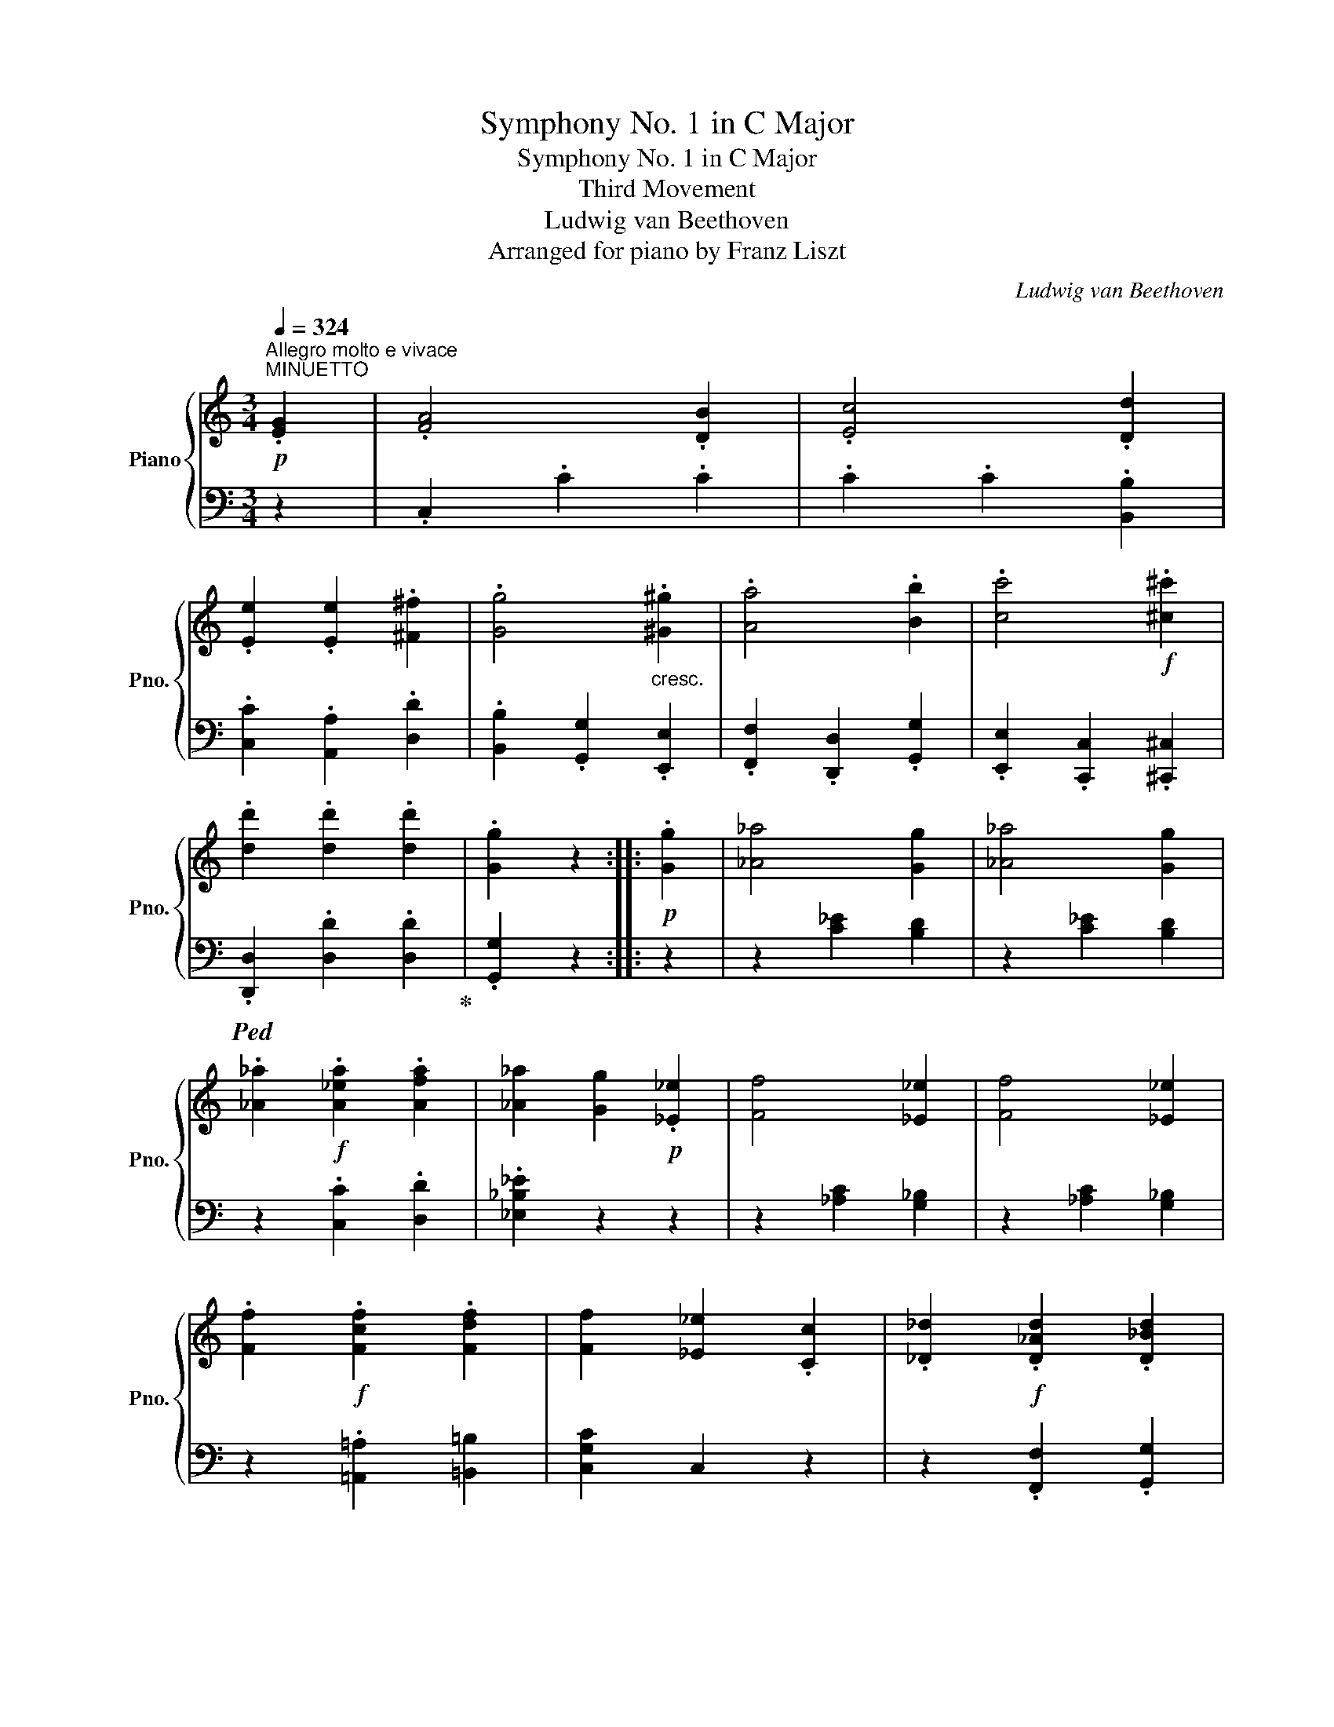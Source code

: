 X:1
T:Symphony No. 1 in C Major
T:Symphony No. 1 in C Major
T:Third Movement
T:Ludwig van Beethoven
T:Arranged for piano by Franz Liszt
C:Ludwig van Beethoven
Z:Arranged for pinao by Franz Liszt
%%score { ( 1 3 6 ) | ( 2 4 5 ) }
L:1/8
Q:1/4=324
M:3/4
K:C
V:1 treble nm="Piano" snm="Pno."
V:3 treble 
V:6 treble 
V:2 bass 
V:4 bass 
V:5 bass 
V:1
"^Allegro molto e vivace"!p!"^MINUETTO" .[EG]2 | .[FA]4 .[DB]2 | .[Ec]4 .[Dd]2 | %3
 .[Ee]2 .[Ee]2 .[^F^f]2 | .[Gg]4"_cresc." .[^G^g]2 | .[Aa]4 .[Bb]2 | .[cc']4!f! .[^c^c']2 | %7
 .[dd']2 .[dd']2 .[dd']2 | .[Gg]2 z2 ::!p! .[Gg]2 | [_A_a]4 [Gg]2 | [_A_a]4 [Gg]2 | %12
 .[_A_a]2!f! .[A_ea]2 .[Afa]2 | [_A_a]2 [Gg]2!p! .[_E_e]2 | [Ff]4 [_E_e]2 | [Ff]4 [_E_e]2 | %16
 .[Ff]2!f! .[Fcf]2 .[Fdf]2 | [Ff]2 [_E_e]2 .[Cc]2 | .[_D_d]2!f! .[D_Ad]2 .[D_Bd]2 | %19
 [_D_d]2 [Cc]2 [_A,_A]2 |!ff! [_B,_B]2 [B,_DB]2 [B,DB]2 | [_B,_D_B]2 [B,DB]2 [C_EB]2 | %22
 _B2!ff! _A2 F2 | _A2!ff! _G2 _E2 | _G2!ff! F2 _D2 | F2!ff! _E2 C2 | _D2 z2!p! .[_e_g]2 | %27
 .[_e_g]2 .[eg]2 .[eg]2 | [_e_g]2 [_df]2 ._e'2 | ._e'2 .e'2 .e'2 | _e'2 _d'2 .[_e_g]2 | %31
 .[_e_g]2 .[eg]2 .[eg]2 | [_e_g]2 [_df]2 ._e'2 | ._e'2 .e'2 .e'2 | [f_d']2 z2 z2 | %35
!pp! [_DF]2 [DF]2 [DF]2 | x4 =A2 | _B6 | x6 | x6 | x4 _B2 | _c6 |"_cresc." [=E=G]2 [EG]2 [EG]2 | %43
 [EG]2 [EG]2 [EG]2 | [EG]2 [EG]2 [EG]2 | [EG]2 [EG]2!f! .[Geg]2 | .[Afa]4 .[Bdb]2 | %47
 .[cec']4 .[dgd']2 | .[ec'e']2 .[ec'e']2 .[^fc'^f']2 | [gg']4!ff! .[^G^g]2 | .[=GAa]4 .[B=gb]2 | %51
 .[cgc']4 .[dgd']2 | .[ege']2 .[ec'e']2 .[^fc'^f']2 | .[gg']4 .[cc']2 | %54
 .[dd']2 .[d_bd']2 .[ebe']2 | [fc'f']4 .[Gcg]2 | .[Aca]2 .[Afa]2 .[Bfb]2 | g2!ff! e2 .[Aca]2 | %58
 g4 .[DFB]2 | .[CEc]2 z2 .[Cc]2 | [_D_d]4 [B,B]2 | .[Cc]2 z2 .[cc']2 | [=d=d']4 [Bb]2 | %63
 .[cc']2 _d2!ff! =B2 | .c2 [=d=d']2!ff! [Bb]2 | .[cc']2 _d2!ff! B2 | .c2 [=d=d']2!ff! [Bb]2 | %67
!p! .[cc']2 .e2[Q:1/4=224]"^ten." g2- |[Q:1/4=324] g2 .a2[Q:1/4=224]"^ten." b2- | %69
[Q:1/4=324] b2 .c'2[Q:1/4=224]"^ten." g2- |[Q:1/4=324] g2 .f2 .d2 |"_cresc." .c2 [Ee]2 [Gg]2- | %72
 [Gg]2 .[Aa]2 [Bb]2- | [Bb]2 .[cc']2 [Gg]2- | [Gg]2 .[Ff]2 .[Dd]2 |!f! .[EGc]2 .[Ee]2 [Gg]2- | %76
!f! [Gg]2 .[Ff]2 .[Dd]2 | .[EGc]2 .[Ee]2 [Gg]2- | [Gg]2 .[Afa]2 .[Bdb]2 | .[cc']2 .[Gg]2 .[Ee]2 | %80
 [Cc]2 z2 ::[M:3/4]!p!"^Trio" G2 | .[EGce]4 .[EGce]2 | .[EGce]4 .[EGce]2 | .[EGce]4 .[EGce]2 | %85
 .[EGce]4 .[EGce]2 | .[EGce]6- | cBABcd | eBcdef | g^fg=fed | c2 z2 z2 | .[EAce]4 .[EAce]2 | %92
 .[EAce]4 .[EAce]2 | .[EAce]4 .[EAce]2 | [FAf]6- | dAB^cde | f^cdefg | agfed=c | B2 z2 z2 | %99
 z ^fgf .g2 | .[=fb]4 .[fb]2 | g^fgf .e2 | z2 d'^c'd'c' | d'2 d^cd^c | d!p!e^fgaf | .[Bg]2 z2 :: %106
!p! G2 | .[B=f]4 .[Bf]2 | .[Bf]4 .[Bf]2 | z2 fefe | .f2 agfe | d2 x4 | .[Bf]4 .[Bf]2 | z2 d^cdc | %114
 .d2 fed=c | B2 z2 .[Bf]2 | .[Bf]2 agfe | .d2 z2 .[Bf]2 | .[Bf]2 fedc | .B2 z2!pp! .[Bf]2 | %120
 .[Bf]2 agfe | .d2 agfe | .d2 agfe | .d2!<(! fedc!<)! |!mp!!>(! z2 z2!>)!!p! G2 | .[ce]4 .[ce]2 | %126
 .[Ece]4 .[Ece]2 |!p!!<(! [cec']4 [cec']2 | [ec'e']4 [ec'e']2!<)! |!ff! .[EGce]4 .[EGce]2 | %130
 a!ff!^gafcA | !>![=Gce=g]4 .[Gceg]2 | G!ff!^FGABG | !>![EGce]4 .[EGce]2 | a!ff!^gafcA | %135
 !>![=Gce=g]4 .[Gceg]2 | G!ff!^FGABG | .c2 g!ff!abg | c'2 g!ff!^fgf | g!ff!abc'd'b |1 %140
 [cec']2 z2 :|2 [cec']2 z2!p! .[Gg]2 | [_A_a]4 [Gg]2 | [_A_a]4 [Gg]2 | %144
 .[_A_a]2!f! .[A_ea]2 .[Afa]2 | [_A_a]2 [Gg]2!p! .[_E_e]2 | [Ff]4 [_E_e]2 | [Ff]4 [_E_e]2 | %148
 .[Ff]2!f! .[Fcf]2 .[Fdf]2 | [Ff]2 [_E_e]2 .[Cc]2 | .[_D_d]2!f! .[D_Ad]2 .[D_Bd]2 | %151
 [_D_d]2 [Cc]2 [_A,_A]2 |!ff! [_B,_B]2 [B,_DB]2 [B,DB]2 | [_B,_D_B]2 [B,DB]2 [C_EB]2 | %154
 _B2!ff! _A2 F2 | _A2!ff! _G2 _E2 | _G2!ff! F2 _D2 | F2!ff! _E2 C2 | _D2 z2!p! .[_e_g]2 | %159
 .[_e_g]2 .[eg]2 .[eg]2 | [_e_g]2 [_df]2 ._e'2 | ._e'2 .e'2 .e'2 | _e'2 _d'2 .[_e_g]2 | %163
 .[_e_g]2 .[eg]2 .[eg]2 | [_e_g]2 [_df]2 ._e'2 | ._e'2 .e'2 .e'2 | [f_d']2 z2 z2 | %167
!pp! [_DF]2 [DF]2 [DF]2 | x4 =A2 | _B6 | x6 | x6 | x4 _B2 | _c6 |"_cresc." [=E=G]2 [EG]2 [EG]2 | %175
 [EG]2 [EG]2 [EG]2 | [EG]2 [EG]2 [EG]2 | [EG]2 [EG]2!f! .[Geg]2 | .[Afa]4 .[Bdb]2 | %179
 .[cec']4 .[dgd']2 | .[ec'e']2 .[ec'e']2 .[^fc'^f']2 | [gg']4!ff! .[^G^g]2 | .[=GAa]4 .[B=gb]2 | %183
 .[cgc']4 .[dgd']2 | .[ege']2 .[ec'e']2 .[^fc'^f']2 | .[gg']4 .[cc']2 | %186
 .[dd']2 .[d_bd']2 .[ebe']2 | [fc'f']4 .[Gcg]2 | .[Aca]2 .[Afa]2 .[Bfb]2 | g2!ff! e2 .[Aca]2 | %190
 g4 .[DFB]2 | .[CEc]2 z2 .[Cc]2 | [_D_d]4 [B,B]2 | .[Cc]2 z2 .[cc']2 | [=d=d']4 [Bb]2 | %195
 .[cc']2 _d2!ff! =B2 | .c2 [=d=d']2!ff! [Bb]2 | .[cc']2 _d2!ff! B2 | .c2 [=d=d']2!ff! [Bb]2 | %199
!p! .[cc']2 .e2[Q:1/4=224]"^ten." g2- |[Q:1/4=324] g2 .a2[Q:1/4=224]"^ten." b2- | %201
[Q:1/4=324] b2 .c'2[Q:1/4=224]"^ten." g2- |[Q:1/4=324] g2 .f2 .d2 |"_cresc." .c2 [Ee]2 [Gg]2- | %204
 [Gg]2 .[Aa]2 [Bb]2- | [Bb]2 .[cc']2 [Gg]2- | [Gg]2 .[Ff]2 .[Dd]2 |!f! .[EGc]2 .[Ee]2 [Gg]2- | %208
!f! [Gg]2 .[Ff]2 .[Dd]2 | .[EGc]2 .[Ee]2 [Gg]2- | [Gg]2 .[Afa]2 .[Bdb]2 | .[cc']2 .[Gg]2 .[Ee]2 | %212
 [Cc]2 z2 z2 |] %213
V:2
 z2 | .C,2 .C2 .C2 | .C2 .C2 .[B,,B,]2 | .[C,C]2 .[A,,A,]2 .[D,D]2 | %4
 .[B,,B,]2 .[G,,G,]2 .[E,,E,]2 | .[F,,F,]2 .[D,,D,]2 .[G,,G,]2 | .[E,,E,]2 .[C,,C,]2 .[^C,,^C,]2 | %7
!ped! .[D,,D,]2 .[D,D]2 .[D,D]2!ped-up! | .[G,,G,]2 z2 :: z2 | z2 [C_E]2 [B,D]2 | %11
 z2 [C_E]2 [B,D]2 | z2 .[C,C]2 .[D,D]2 | .[_E,_B,_E]2 z2 z2 | z2 [_A,C]2 [G,_B,]2 | %15
 z2 [_A,C]2 [G,_B,]2 | z2 .[=A,,=A,]2 [=B,,=B,]2 | [C,G,C]2 C,2 z2 | z2 .[F,,F,]2 .[G,,G,]2 | %19
 .[_A,,_E,_A,]2 .A,,2 z2 | z2 [_G,,_D,_G,]2 [G,,D,G,]2 | [_G,,_D,_G,]2 [G,,D,G,]2 [G,,G,]2 | %22
 !>![F,,F,]2 z2 z2 | [_G,,_G,]2 z2 z2 | [_A,,,_A,,]2 z2 z2 | [_A,,,_A,,]2 z2 z2 | [_D,,_D,]4 _A,2 | %27
 _B,4 z2 | _D4 ._G2 | ._G2 .G2 .G2 | _G2 F2 _A,2 | _B,4 z2 | _D4 ._G2 | ._G2 .G2 .G2 | %34
 .[_DF]2!pp! .[DF]2 .[DF]2 | z2 z2!p! =A,,2 | z2 z2 =A,2 | _B,6 | z6 | z2 z2 _B,,2 | z2 z2 _B,2 | %41
 _C6 | z6 | z2 z2!mp! [B,,,B,,]2 |!mf! !^![C,,C,]6- | [C,,C,]4 .[C,,C,]2 | %46
 .[C,,C,]2 .[C,C]2 .[C,C]2 | .[C,C]2 .[C,C]2 .[B,,B,]2 | .[C,C]2 .[A,,A,]2 .[D,D]2 | %49
 .[B,,B,]2 .[G,,G,]2 .[E,,E,]2 | .[F,,F,]2 .[D,,D,]2 .[G,,G,]2 | .[E,,E,]2 .[C,,C,]2 .[B,,,B,,]2 | %52
 .[C,,C,]2 .[A,,,A,,]2 .[D,,D,]2 | .[B,,,B,,]2!ff! .[G,,,G,,]2 .[A,,,A,,]2 | %54
 .[_B,,,_B,,]2 .[G,,,G,,]2 .[C,,C,]2 | .[A,,,A,,]2!ff! .[F,,,F,,]2 .[E,,E,]2 | %56
 .[F,,F,]2 .[D,,D,]2 .[G,,G,]2 | .[E,,E,]2 .[C,,C,]2 .[F,,F,]2 | [G,,G,]2 .[G,,G,]2 .[G,,G,]2 | %59
 .[C,,C,]2 .[C,,C,]2 .[C,E,G,]2 | [F,_A,]6 | [E,G,]2 z2 [E,G,C]2 | [F,_A,=D]6 | [E,G,C]2 x2 =B,2 | %64
 .[C,E,G,]2 [C,-F,_A,=D]4 | .[C,E,G,C]2 z2 B,2 | .[C,E,G,]2 [C,-F,_A,=D]4 | .[C,E,G,C]2 z2 z2 | %68
 .[G,DG]2 z2 z2 | .[CEG]2 z2 z2 | .[G,DF]2 z2 z2 | .[C,G,C]2 z2 z2!ped! | %72
 .[G,DF]2!ped-up! z2 z2!ped! | .[G,CE]2!ped-up! z2 z2!ped! | .[G,B,D]2!ped-up! z2 z2 | %75
 .[C,G,C]2 z2 z2!ped! | .[G,B,D]2!ped-up! z2 z2 | .[C,G,C]2 z2 z2 | .[G,,G,]2 .[G,,G,]2 .[G,,G,]2 | %79
 [C,C]2 .[G,,G,]2 .[E,,E,]2 |!ped! [C,,C,]2 z2!ped-up! ::[M:3/4] z2 |!ped! .[C,E,C]4 .[C,E,C]2 | %83
 .[C,E,C]4 .[C,E,C]2 | .[C,E,C]4 .[C,E,C]2 | .[C,E,C]4 .[C,E,C]2!ped-up! |!ped! .[C,E,C]6- | %87
 [C,E,C]6-!ped-up! |!ped! [C,E,C]6-!ped-up! |!ped! [C,E,C]6!ped-up! |!ped! .[A,,C]4 .[A,,C]2 | %91
 .[A,,C]4 .[A,,C]2 | .[A,,C]4 .[A,,C]2 | .[A,,C]4 .[A,,A,]2!ped-up! |!ped! [D,A,]6- | %95
 [D,A,]6-!ped-up! |!ped! [D,A,]6-!ped-up! |!ped! [D,A,]6!ped-up! |!ped! F2 x4!ped-up! | %99
!ped! [CE]6!ped-up! |!ped! .[G,D]4 .[G,D]2!ped-up! |!ped! [E,C]4[K:treble] [CA]2!ped-up! | %102
!ped! .[DG]4 .[DB]2!ped-up! |!ped! .[Dc]4 .[D^F]2!ped-up! |!ped! DE^FGAF!ped-up! | .G2 z2 :: z2 | %107
[K:bass]!ped! .[G,D]4 .[G,D]2 | .[G,D]4 .[G,D]2!ped-up! | [G,D]2!ped! z2 z2!ped-up! | %110
 z6!ped!!ped-up! |!ped! .[G,D]4 .[G,D]2 | .[G,D]4 .[G,D]2!ped-up! | [G,D]2!ped! z2 z2!ped-up! | %114
 z6!ped!!ped-up! | z2 z2!ped! .[G,D]2 | .[G,D]2 z2 z2!ped-up! | z2 z2!ped! .[G,D]2 | %118
 .[G,D]2 z2 z2!ped-up! | z2 z2!ped! .[G,D]2 | .[G,D]2 z2 z2!ped-up! | z6 | z6 | z6 | %124
[K:treble] BAGFED |[K:bass]!ped! C2 x4 | .[C,G,C]4 .[C,G,C]2!ped-up! |!ped! C,,C,C,,C,C,,C, | %128
 C,,C,C,,C,C,,C,!ped-up! | [C,E,G,C]4 [C,E,G,C]2 |!ped! !>![F,,C,F,]6!ped-up! | %131
 !>![G,,C,E,G,]4 .[G,,C,E,G,]2 |!ped! G,^F,G,A,B,G,!ped-up! | !>![C,E,G,C]4 .[C,E,G,C]2 | %134
!ped! !>![F,,C,F,]6!ped-up! | !>![G,,C,E,G,]4 .[G,,C,E,G,]2 |!ped! G,^F,G,A,B,G,!ped-up! | %137
 .C2 [G,DG]4 | [C,C]2 [G,DFG]4 |!ped! .[G,B,DG]2 .[G,,B,,D,G,]2 .[G,,B,,D,G,]2!ped-up! |1 %140
!ped! [C,E,G,C]2 z2!ped-up! :|2!ped! [C,E,G,C]2 z2!ped-up! z2 | z2 [C_E]2 [B,D]2 | %143
 z2 [C_E]2 [B,D]2 | z2 .[C,C]2 .[D,D]2 | .[_E,_B,_E]2 z2 z2 | z2 [_A,C]2 [G,_B,]2 | %147
 z2 [_A,C]2 [G,_B,]2 | z2 .[=A,,=A,]2 [=B,,=B,]2 | [C,G,C]2 C,2 z2 | z2 .[F,,F,]2 .[G,,G,]2 | %151
 .[_A,,_E,_A,]2 .A,,2 z2 | z2 [_G,,_D,_G,]2 [G,,D,G,]2 | [_G,,_D,_G,]2 [G,,D,G,]2 [G,,G,]2 | %154
 !>![F,,F,]2 z2 z2 | [_G,,_G,]2 z2 z2 | [_A,,,_A,,]2 z2 z2 | [_A,,,_A,,]2 z2 z2 | [_D,,_D,]4 _A,2 | %159
 _B,4 z2 | _D4 ._G2 | ._G2 .G2 .G2 | _G2 F2 _A,2 | _B,4 z2 | _D4 ._G2 | ._G2 .G2 .G2 | %166
 .[_DF]2!pp! .[DF]2 .[DF]2 | z2 z2!p! =A,,2 | z2 z2 =A,2 | _B,6 | z6 | z2 z2 _B,,2 | z2 z2 _B,2 | %173
 _C6 | z6 | z2 z2!mp! [B,,,B,,]2 |!mf! !^![C,,C,]6- | [C,,C,]4 .[C,,C,]2 | %178
 .[C,,C,]2 .[C,C]2 .[C,C]2 | .[C,C]2 .[C,C]2 .[B,,B,]2 | .[C,C]2 .[A,,A,]2 .[D,D]2 | %181
 .[B,,B,]2 .[G,,G,]2 .[E,,E,]2 | .[F,,F,]2 .[D,,D,]2 .[G,,G,]2 | .[E,,E,]2 .[C,,C,]2 .[B,,,B,,]2 | %184
 .[C,,C,]2 .[A,,,A,,]2 .[D,,D,]2 | .[B,,,B,,]2!ff! .[G,,,G,,]2 .[A,,,A,,]2 | %186
 .[_B,,,_B,,]2 .[G,,,G,,]2 .[C,,C,]2 | .[A,,,A,,]2!ff! .[F,,,F,,]2 .[E,,E,]2 | %188
 .[F,,F,]2 .[D,,D,]2 .[G,,G,]2 | .[E,,E,]2 .[C,,C,]2 .[F,,F,]2 | [G,,G,]2 .[G,,G,]2 .[G,,G,]2 | %191
 .[C,,C,]2 .[C,,C,]2 .[C,E,G,]2 | [F,_A,]6 | [E,G,]2 z2 [E,G,C]2 | [F,_A,=D]6 | [E,G,C]2 x2 =B,2 | %196
 .[C,E,G,]2 [C,-F,_A,=D]4 | .[C,E,G,C]2 z2 B,2 | .[C,E,G,]2 [C,-F,_A,=D]4 | .[C,E,G,C]2 z2 z2 | %200
 .[G,DG]2 z2 z2 | .[CEG]2 z2 z2 | .[G,DF]2 z2 z2 | .[C,G,C]2 z2 z2!ped! | %204
 .[G,DF]2!ped-up! z2 z2!ped! | .[G,CE]2!ped-up! z2 z2!ped! | .[G,B,D]2!ped-up! z2 z2 | %207
 .[C,G,C]2 z2 z2!ped! | .[G,B,D]2!ped-up! z2 z2 | .[C,G,C]2 z2 z2 | .[G,,G,]2 .[G,,G,]2 .[G,,G,]2 | %211
 [C,C]2 .[G,,G,]2 .[E,,E,]2 | [C,,C,]2 z2 z2 |] %213
V:3
 x2 | x6 | x6 | x6 | x6 | x6 | x6 | x6 | x4 :: x2 | x6 | x6 | x6 | x6 | x6 | x6 | x6 | x6 | x6 | %19
 x6 | x6 | x6 | [_DF]2 x4 | [_B,_E]2 x4 | [_A,_D]2 x4 | [_G,C]2 x4 | F,2 x2 x2 | x6 | z4 [_e_g]2 | %29
 [_e_g]2 [eg]2 [eg]2 | [_e_g]2 [_df]2 x2 | x6 | x4 [_e_g]2 | [_e_g]2 [eg]2 [eg]2 | x6 | x6 | %36
 [_DF]2 [DF]2 [DF]2 | [_DF]2 [DF]2 [=DF]2 | [_E_G]2 [EG]2 [EG]2 | [_E_G]2 [EG]2 [EG]2 | %40
 [_E_G]2 [EG]2 [EG]2 | [_E_G]2 [EG]2 [EG]2 | x6 | x4 B,2 | C6 | x6 | x6 | x6 | x6 | x6 | x6 | x6 | %52
 x6 | x6 | x6 | x6 | x6 | [cc']4 x2 | [Ge]2 [Ec]2 x2 | x6 | x6 | x6 | x6 | x2 _D2 x2 | C2 x4 | %65
 x2 _D2 x2 | C2 x4 | x6 | .[Bf]2 x4 | .[ce]2 x4 | .[GB]2 x4 | [EG]2 x4 | [Bf]2 x4 | e2 x4 | %74
 [Bd]2 x4 | x6 | [Bd]2 x4 | x6 | x6 | x6 | x4 ::[M:3/4] x2 | x6 | x6 | x6 | x6 | x6 | CG,A,B,CD | %88
 EB,CDEF | G^FG=FED | C2 x2 x2 | x6 | x6 | x6 | x6 | DA,B,^CDE | F^CDEFG | AGFED=C | %98
 .[Bf]4 .[Bf]2 | [ce]6 | x6 | .[ec']4 [ca]2 | [Bg]4 [dg]2 | ^f4 [=cf]2 | [ca]6 | x4 :: x2 | x6 | %108
 x6 | [Bf]2 x4 | x6 | .[Bf]4 .[Bf]2 | x6 | [Bf]2 x4 | x6 | x6 | x6 | x6 | x6 | x6 | x6 | x6 | x6 | %123
 x6 | x6 | x6 | x6 | x6 | x6 | x6 | [Ac]6 | x6 | [B,FB]4 x2 | x6 | [Ac]6 | x6 | [B,FB]4 x2 | %137
 E2 [Bf]4 | [ce]2 [Bb]4 | [dd']4 z2 |1 x4 :|2 x6 | x6 | x6 | x6 | x6 | x6 | x6 | x6 | x6 | x6 | %151
 x6 | x6 | x6 | [_DF]2 x4 | [_B,_E]2 x4 | [_A,_D]2 x4 | [_G,C]2 x4 | F,2 x2 x2 | x6 | z4 [_e_g]2 | %161
 [_e_g]2 [eg]2 [eg]2 | [_e_g]2 [_df]2 x2 | x6 | x4 [_e_g]2 | [_e_g]2 [eg]2 [eg]2 | x6 | x6 | %168
 [_DF]2 [DF]2 [DF]2 | [_DF]2 [DF]2 [=DF]2 | [_E_G]2 [EG]2 [EG]2 | [_E_G]2 [EG]2 [EG]2 | %172
 [_E_G]2 [EG]2 [EG]2 | [_E_G]2 [EG]2 [EG]2 | x6 | x4 B,2 | C6 | x6 | x6 | x6 | x6 | x6 | x6 | x6 | %184
 x6 | x6 | x6 | x6 | x6 | [cc']4 x2 | [Ge]2 [Ec]2 x2 | x6 | x6 | x6 | x6 | x2 _D2 x2 | C2 x4 | %197
 x2 _D2 x2 | C2 x4 | x6 | .[Bf]2 x4 | .[ce]2 x4 | .[GB]2 x4 | [EG]2 x4 | [Bf]2 x4 | e2 x4 | %206
 [Bd]2 x4 | x6 | [Bd]2 x4 | x6 | x6 | x6 | x4 x2 |] %213
V:4
 x2 | x6 | x6 | x6 | x6 | x6 | x6 | x6 | x4 :: x2 | x6 | x6 | x6 | x6 | x6 | x6 | x6 | x6 | x6 | %19
 x6 | x6 | x6 | x6 | x6 | x6 | x6 | x6 | _D,6- | D,6- | D,6- | D,6 | _D,6- | D,6- | D,6- | D,2 x4 | %35
 x6 | _B,,6 | x6 | x6 | x6 | _C,6 | x6 | x6 | x6 | x6 | x6 | x6 | x6 | x6 | x6 | x6 | x6 | x6 | %53
 x6 | x6 | x6 | x6 | x6 | x6 | x6 | C,2!ff! C,2 C,2 | C,2 C,2 C,2 | C,2!ff! C,2 C,2 | %63
 C,2 [C,F,_A,]4 | x6 | x2 [C,F,_A,]4 | x6 | x6 | x6 | x6 | x6 | x4 x x/ G,,/ | x2 x2 x x/ C,/ | %73
 x2 x2 x x/ G,,/ | x6 | x2 x2 x x/ G,,/ | x6 | x6 | x6 | x6 | x4 ::[M:3/4] x2 | x6 | x6 | x6 | x6 | %86
 x6 | x6 | x6 | x6 | x6 | x6 | x6 | x6 | x6 | x6 | x6 | x6 | [G,D]4 [G,D]2 | x6 | x6 | %101
 x4[K:treble] x2 | x6 | x6 | [G,D]6 | .[G,D]2 x2 :: x2 |[K:bass] x6 | x6 | x6 | x6 | x6 | x6 | x6 | %114
 x6 | x6 | x6 | x6 | x6 | x6 | x6 | x6 | x6 | x6 |[K:treble] x6 |[K:bass] .[C,G,]4 .[C,G,]2 | x6 | %127
 x6 | x6 | x6 | x6 | x6 | [G,,D,]4 x2 | x6 | x6 | x6 | [G,,D,]6 | C,2 x4 | x6 | x6 |1 x4 :|2 x6 | %142
 x6 | x6 | x6 | x6 | x6 | x6 | x6 | x6 | x6 | x6 | x6 | x6 | x6 | x6 | x6 | x6 | x6 | _D,6- | %160
 D,6- | D,6- | D,6 | _D,6- | D,6- | D,6- | D,2 x4 | x6 | _B,,6 | x6 | x6 | x6 | _C,6 | x6 | x6 | %175
 x6 | x6 | x6 | x6 | x6 | x6 | x6 | x6 | x6 | x6 | x6 | x6 | x6 | x6 | x6 | x6 | x6 | %192
 C,2!ff! C,2 C,2 | C,2 C,2 C,2 | C,2!ff! C,2 C,2 | C,2 [C,F,_A,]4 | x6 | x2 [C,F,_A,]4 | x6 | x6 | %200
 x6 | x6 | x6 | x4 x x/ G,,/ | x2 x2 x x/ C,/ | x2 x2 x x/ G,,/ | x6 | x2 x2 x x/ G,,/ | x6 | x6 | %210
 x6 | x6 | x6 |] %213
V:5
 x2 | x6 | x6 | x6 | x6 | x6 | x6 | x6 | x4 :: x2 | x6 | x6 | x6 | x6 | x6 | x6 | x6 | x6 | x6 | %19
 x6 | x6 | x6 | x6 | x6 | x6 | x6 | x6 | x6 | x4 _A,2 | _B,4 C2 | _D4 x2 | x6 | x4 _A,2 | _B,4 C2 | %34
 x6 | x6 | x6 | x6 | x6 | x6 | x6 | x6 | x6 | x6 | x6 | x6 | x6 | x6 | x6 | x6 | x6 | x6 | x6 | %53
 x6 | x6 | x6 | x6 | x6 | x6 | x6 | x6 | x6 | x6 | x6 | x6 | x6 | x6 | x6 | x6 | x6 | x6 | x6 | %72
 x6 | x6 | x6 | x6 | x6 | x6 | x6 | x6 | x4 ::[M:3/4] x2 | x6 | x6 | x6 | x6 | x6 | x6 | x6 | x6 | %90
 x6 | x6 | x6 | x6 | x6 | x6 | x6 | x6 | x6 | x6 | x6 | x4[K:treble] x2 | x6 | x6 | x6 | x4 :: x2 | %107
[K:bass] x6 | x6 | x6 | x6 | x6 | x6 | x6 | x6 | x6 | x6 | x6 | x6 | x6 | x6 | x6 | x6 | x6 | %124
[K:treble] x6 |[K:bass] x6 | x6 | x6 | x6 | x6 | x6 | x6 | x6 | x6 | x6 | x6 | x6 | x6 | x6 | x6 |1 %140
 x4 :|2 x6 | x6 | x6 | x6 | x6 | x6 | x6 | x6 | x6 | x6 | x6 | x6 | x6 | x6 | x6 | x6 | x6 | x6 | %159
 x6 | x4 _A,2 | _B,4 C2 | _D4 x2 | x6 | x4 _A,2 | _B,4 C2 | x6 | x6 | x6 | x6 | x6 | x6 | x6 | x6 | %174
 x6 | x6 | x6 | x6 | x6 | x6 | x6 | x6 | x6 | x6 | x6 | x6 | x6 | x6 | x6 | x6 | x6 | x6 | x6 | %193
 x6 | x6 | x6 | x6 | x6 | x6 | x6 | x6 | x6 | x6 | x6 | x6 | x6 | x6 | x6 | x6 | x6 | x6 | x6 | %212
 x6 |] %213
V:6
 x2 | x6 | x6 | x6 | x6 | x6 | x6 | x6 | x4 :: x2 | x6 | x6 | x6 | x6 | x6 | x6 | x6 | x6 | x6 | %19
 x6 | x6 | x6 | x6 | x6 | x6 | x6 | x6 | x6 | x6 | x6 | x6 | x6 | x6 | x6 | x6 | x6 | x6 | x6 | %38
 x6 | x6 | x6 | x6 | x6 | x6 | x6 | x6 | x6 | x6 | x6 | x6 | x6 | x6 | x6 | x6 | x6 | x6 | x6 | %57
 x6 | x6 | x6 | x6 | x6 | x6 | x6 | x6 | x6 | x6 | x6 | x6 | x6 | x6 | x6 | x6 | x6 | x6 | x6 | %76
 x6 | x6 | x6 | x6 | x4 ::[M:3/4] x2 | x6 | x6 | x6 | x6 | x6 | [EGce]6- | [EGce]6- | [EGce]6 | %90
 .[EAce]4 .[EAce]2 | x6 | x6 | x6 | x6 | [FAf]6- | [FAf]6- | [FAf]6 | x6 | x6 | x6 | x6 | x6 | x6 | %104
 x6 | x4 :: x2 | x6 | x6 | x6 | x6 | x6 | x6 | x6 | x6 | x6 | x6 | x6 | x6 | x6 | x6 | x6 | x6 | %123
 x6 | x6 | x6 | x6 | x6 | x6 | x6 | x6 | x6 | x6 | x6 | x6 | x6 | x6 | x6 | x6 | x6 |1 x4 :|2 x6 | %142
 x6 | x6 | x6 | x6 | x6 | x6 | x6 | x6 | x6 | x6 | x6 | x6 | x6 | x6 | x6 | x6 | x6 | x6 | x6 | %161
 x6 | x6 | x6 | x6 | x6 | x6 | x6 | x6 | x6 | x6 | x6 | x6 | x6 | x6 | x6 | x6 | x6 | x6 | x6 | %180
 x6 | x6 | x6 | x6 | x6 | x6 | x6 | x6 | x6 | x6 | x6 | x6 | x6 | x6 | x6 | x6 | x6 | x6 | x6 | %199
 x6 | x6 | x6 | x6 | x6 | x6 | x6 | x6 | x6 | x6 | x6 | x6 | x6 | x6 |] %213

